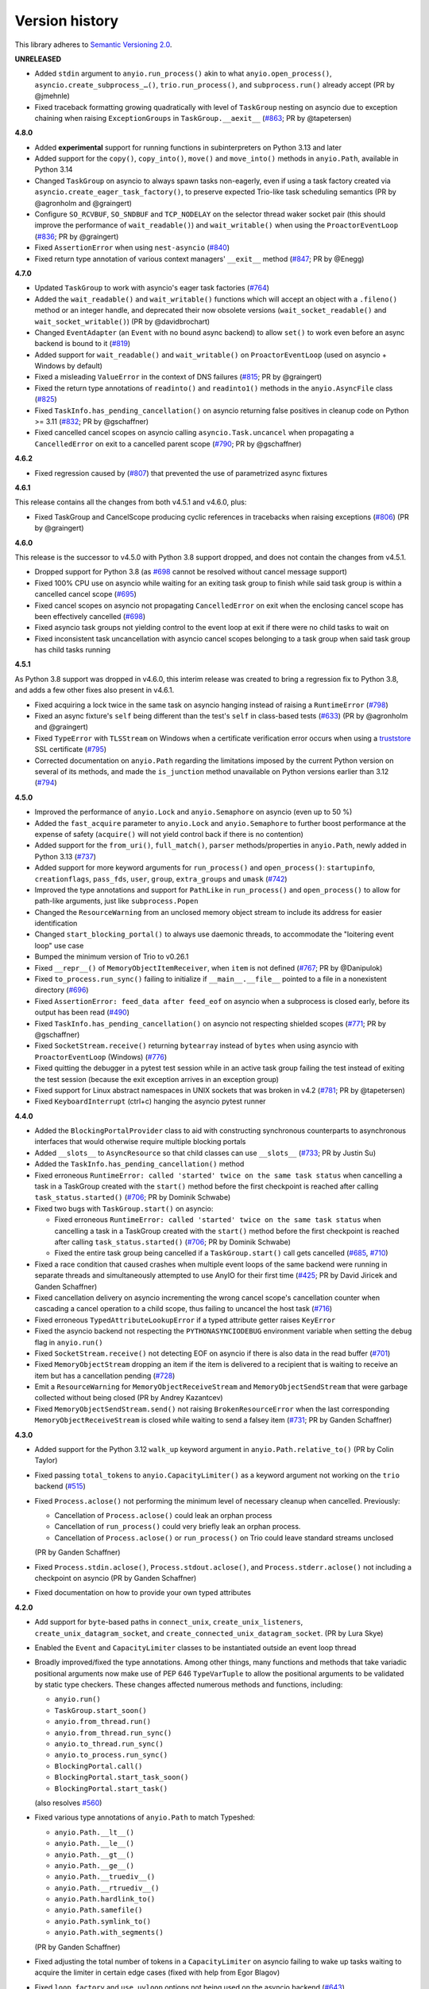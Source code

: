 Version history
===============

This library adheres to `Semantic Versioning 2.0 <http://semver.org/>`_.

**UNRELEASED**

- Added ``stdin`` argument to ``anyio.run_process()`` akin to what
  ``anyio.open_process()``, ``asyncio.create_subprocess_…()``, ``trio.run_process()``,
  and ``subprocess.run()`` already accept (PR by @jmehnle)
- Fixed traceback formatting growing quadratically with level of ``TaskGroup``
  nesting on asyncio due to exception chaining when raising ``ExceptionGroups``
  in ``TaskGroup.__aexit__``
  (`#863 <https://github.com/agronholm/anyio/issues/863>`_; PR by @tapetersen)

**4.8.0**

- Added **experimental** support for running functions in subinterpreters on Python
  3.13 and later
- Added support for the ``copy()``, ``copy_into()``, ``move()`` and ``move_into()``
  methods in ``anyio.Path``, available in Python 3.14
- Changed ``TaskGroup`` on asyncio to always spawn tasks non-eagerly, even if using a
  task factory created via ``asyncio.create_eager_task_factory()``, to preserve expected
  Trio-like task scheduling semantics (PR by @agronholm and @graingert)
- Configure ``SO_RCVBUF``, ``SO_SNDBUF`` and ``TCP_NODELAY`` on the selector
  thread waker socket pair (this should improve the performance of ``wait_readable()``)
  and ``wait_writable()`` when using the ``ProactorEventLoop``
  (`#836 <https://github.com/agronholm/anyio/pull/836>`_; PR by @graingert)
- Fixed ``AssertionError`` when using ``nest-asyncio``
  (`#840 <https://github.com/agronholm/anyio/issues/840>`_)
- Fixed return type annotation of various context managers' ``__exit__`` method
  (`#847 <https://github.com/agronholm/anyio/issues/847>`_; PR by @Enegg)

**4.7.0**

- Updated ``TaskGroup`` to work with asyncio's eager task factories
  (`#764 <https://github.com/agronholm/anyio/issues/764>`_)
- Added the ``wait_readable()`` and ``wait_writable()`` functions which will accept
  an object with a ``.fileno()`` method or an integer handle, and deprecated
  their now obsolete versions (``wait_socket_readable()`` and
  ``wait_socket_writable()``) (PR by @davidbrochart)
- Changed ``EventAdapter`` (an ``Event`` with no bound async backend) to allow ``set()``
  to work even before an async backend is bound to it
  (`#819 <https://github.com/agronholm/anyio/issues/819>`_)
- Added support for ``wait_readable()`` and ``wait_writable()`` on ``ProactorEventLoop``
  (used on asyncio + Windows by default)
- Fixed a misleading ``ValueError`` in the context of DNS failures
  (`#815 <https://github.com/agronholm/anyio/issues/815>`_; PR by @graingert)
- Fixed the return type annotations of ``readinto()`` and ``readinto1()`` methods in the
  ``anyio.AsyncFile`` class
  (`#825 <https://github.com/agronholm/anyio/issues/825>`_)
- Fixed ``TaskInfo.has_pending_cancellation()`` on asyncio returning false positives in
  cleanup code on Python >= 3.11
  (`#832 <https://github.com/agronholm/anyio/issues/832>`_; PR by @gschaffner)
- Fixed cancelled cancel scopes on asyncio calling ``asyncio.Task.uncancel`` when
  propagating a ``CancelledError`` on exit to a cancelled parent scope
  (`#790 <https://github.com/agronholm/anyio/pull/790>`_; PR by @gschaffner)

**4.6.2**

- Fixed regression caused by (`#807 <https://github.com/agronholm/anyio/pull/807>`_)
  that prevented the use of parametrized async fixtures

**4.6.1**

This release contains all the changes from both v4.5.1 and v4.6.0, plus:

- Fixed TaskGroup and CancelScope producing cyclic references in tracebacks
  when raising exceptions (`#806 <https://github.com/agronholm/anyio/pull/806>`_)
  (PR by @graingert)

**4.6.0**

This release is the successor to v4.5.0 with Python 3.8 support dropped, and does not
contain the changes from v4.5.1.

- Dropped support for Python 3.8
  (as `#698 <https://github.com/agronholm/anyio/issues/698>`_ cannot be resolved
  without cancel message support)
- Fixed 100% CPU use on asyncio while waiting for an exiting task group to finish while
  said task group is within a cancelled cancel scope
  (`#695 <https://github.com/agronholm/anyio/issues/695>`_)
- Fixed cancel scopes on asyncio not propagating ``CancelledError`` on exit when the
  enclosing cancel scope has been effectively cancelled
  (`#698 <https://github.com/agronholm/anyio/issues/698>`_)
- Fixed asyncio task groups not yielding control to the event loop at exit if there were
  no child tasks to wait on
- Fixed inconsistent task uncancellation with asyncio cancel scopes belonging to a
  task group when said task group has child tasks running

**4.5.1**

As Python 3.8 support was dropped in v4.6.0, this interim release was created to bring a
regression fix to Python 3.8, and adds a few other fixes also present in v4.6.1.

- Fixed acquiring a lock twice in the same task on asyncio hanging instead of raising a
  ``RuntimeError`` (`#798 <https://github.com/agronholm/anyio/issues/798>`_)
- Fixed an async fixture's ``self`` being different than the test's ``self`` in
  class-based tests (`#633 <https://github.com/agronholm/anyio/issues/633>`_)
  (PR by @agronholm and @graingert)
- Fixed ``TypeError`` with ``TLSStream`` on Windows when a certificate verification
  error occurs when using a `truststore <https://github.com/sethmlarson/truststore>`_
  SSL certificate (`#795 <https://github.com/agronholm/anyio/issues/795>`_)
- Corrected documentation on ``anyio.Path`` regarding the limitations imposed by the
  current Python version on several of its methods, and made the ``is_junction`` method
  unavailable on Python versions earlier than 3.12
  (`#794 <https://github.com/agronholm/anyio/issues/794>`_)

**4.5.0**

- Improved the performance of ``anyio.Lock`` and ``anyio.Semaphore`` on asyncio (even up
  to 50 %)
- Added the ``fast_acquire`` parameter to ``anyio.Lock`` and ``anyio.Semaphore`` to
  further boost performance at the expense of safety (``acquire()`` will not yield
  control back if there is no contention)
- Added support for the ``from_uri()``, ``full_match()``, ``parser`` methods/properties
  in ``anyio.Path``, newly added in Python 3.13
  (`#737 <https://github.com/agronholm/anyio/issues/737>`_)
- Added support for more keyword arguments for ``run_process()`` and ``open_process()``:
  ``startupinfo``, ``creationflags``, ``pass_fds``, ``user``, ``group``,
  ``extra_groups`` and ``umask``
  (`#742 <https://github.com/agronholm/anyio/issues/742>`_)
- Improved the type annotations and support for ``PathLike`` in ``run_process()`` and
  ``open_process()`` to allow for path-like arguments, just like ``subprocess.Popen``
- Changed the ``ResourceWarning`` from an unclosed memory object stream to include its
  address for easier identification
- Changed ``start_blocking_portal()`` to always use daemonic threads, to accommodate the
  "loitering event loop" use case
- Bumped the minimum version of Trio to v0.26.1
- Fixed ``__repr__()`` of ``MemoryObjectItemReceiver``, when ``item`` is not defined
  (`#767 <https://github.com/agronholm/anyio/pull/767>`_; PR by @Danipulok)
- Fixed ``to_process.run_sync()`` failing to initialize if ``__main__.__file__`` pointed
  to a file in a nonexistent directory
  (`#696 <https://github.com/agronholm/anyio/issues/696>`_)
- Fixed ``AssertionError: feed_data after feed_eof`` on asyncio when a subprocess is
  closed early, before its output has been read
  (`#490 <https://github.com/agronholm/anyio/issues/490>`_)
- Fixed ``TaskInfo.has_pending_cancellation()`` on asyncio not respecting shielded
  scopes (`#771 <https://github.com/agronholm/anyio/issues/771>`_; PR by @gschaffner)
- Fixed ``SocketStream.receive()`` returning ``bytearray`` instead of ``bytes`` when
  using asyncio with ``ProactorEventLoop`` (Windows)
  (`#776 <https://github.com/agronholm/anyio/issues/776>`_)
- Fixed quitting the debugger in a pytest test session while in an active task group
  failing the test instead of exiting the test session (because the exit exception
  arrives in an exception group)
- Fixed support for Linux abstract namespaces in UNIX sockets that was broken in v4.2
  (`#781 <https://github.com/agronholm/anyio/issues/781>`_; PR by @tapetersen)
- Fixed ``KeyboardInterrupt`` (ctrl+c) hanging the asyncio pytest runner

**4.4.0**

- Added the ``BlockingPortalProvider`` class to aid with constructing synchronous
  counterparts to asynchronous interfaces that would otherwise require multiple blocking
  portals
- Added ``__slots__`` to ``AsyncResource`` so that child classes can use ``__slots__``
  (`#733 <https://github.com/agronholm/anyio/pull/733>`_; PR by Justin Su)
- Added the ``TaskInfo.has_pending_cancellation()`` method
- Fixed erroneous ``RuntimeError: called 'started' twice on the same task status``
  when cancelling a task in a TaskGroup created with the ``start()`` method before
  the first checkpoint is reached after calling ``task_status.started()``
  (`#706 <https://github.com/agronholm/anyio/issues/706>`_; PR by Dominik Schwabe)
- Fixed two bugs with ``TaskGroup.start()`` on asyncio:

  * Fixed erroneous ``RuntimeError: called 'started' twice on the same task status``
    when cancelling a task in a TaskGroup created with the ``start()`` method before
    the first checkpoint is reached after calling ``task_status.started()``
    (`#706 <https://github.com/agronholm/anyio/issues/706>`_; PR by Dominik Schwabe)
  * Fixed the entire task group being cancelled if a ``TaskGroup.start()`` call gets
    cancelled (`#685 <https://github.com/agronholm/anyio/issues/685>`_,
    `#710 <https://github.com/agronholm/anyio/issues/710>`_)
- Fixed a race condition that caused crashes when multiple event loops of the same
  backend were running in separate threads and simultaneously attempted to use AnyIO for
  their first time (`#425 <https://github.com/agronholm/anyio/issues/425>`_; PR by David
  Jiricek and Ganden Schaffner)
- Fixed cancellation delivery on asyncio incrementing the wrong cancel scope's
  cancellation counter when cascading a cancel operation to a child scope, thus failing
  to uncancel the host task (`#716 <https://github.com/agronholm/anyio/issues/716>`_)
- Fixed erroneous ``TypedAttributeLookupError`` if a typed attribute getter raises
  ``KeyError``
- Fixed the asyncio backend not respecting the ``PYTHONASYNCIODEBUG`` environment
  variable when setting the ``debug`` flag in ``anyio.run()``
- Fixed ``SocketStream.receive()`` not detecting EOF on asyncio if there is also data in
  the read buffer (`#701 <https://github.com/agronholm/anyio/issues/701>`_)
- Fixed ``MemoryObjectStream`` dropping an item if the item is delivered to a recipient
  that is waiting to receive an item but has a cancellation pending
  (`#728 <https://github.com/agronholm/anyio/issues/728>`_)
- Emit a ``ResourceWarning`` for ``MemoryObjectReceiveStream`` and
  ``MemoryObjectSendStream`` that were garbage collected without being closed (PR by
  Andrey Kazantcev)
- Fixed ``MemoryObjectSendStream.send()`` not raising ``BrokenResourceError`` when the
  last corresponding ``MemoryObjectReceiveStream`` is closed while waiting to send a
  falsey item (`#731 <https://github.com/agronholm/anyio/issues/731>`_; PR by Ganden
  Schaffner)

**4.3.0**

- Added support for the Python 3.12 ``walk_up`` keyword argument in
  ``anyio.Path.relative_to()`` (PR by Colin Taylor)
- Fixed passing ``total_tokens`` to ``anyio.CapacityLimiter()`` as a keyword argument
  not working on the ``trio`` backend
  (`#515 <https://github.com/agronholm/anyio/issues/515>`_)
- Fixed ``Process.aclose()`` not performing the minimum level of necessary cleanup when
  cancelled. Previously:

  - Cancellation of ``Process.aclose()`` could leak an orphan process
  - Cancellation of ``run_process()`` could very briefly leak an orphan process.
  - Cancellation of ``Process.aclose()`` or ``run_process()`` on Trio could leave
    standard streams unclosed

  (PR by Ganden Schaffner)
- Fixed ``Process.stdin.aclose()``, ``Process.stdout.aclose()``, and
  ``Process.stderr.aclose()`` not including a checkpoint on asyncio (PR by Ganden
  Schaffner)
- Fixed documentation on how to provide your own typed attributes

**4.2.0**

- Add support for ``byte``-based paths in ``connect_unix``, ``create_unix_listeners``,
  ``create_unix_datagram_socket``, and ``create_connected_unix_datagram_socket``. (PR by
  Lura Skye)
- Enabled the ``Event`` and ``CapacityLimiter`` classes to be instantiated outside an
  event loop thread
- Broadly improved/fixed the type annotations. Among other things, many functions and
  methods that take variadic positional arguments now make use of PEP 646
  ``TypeVarTuple`` to allow the positional arguments to be validated by static type
  checkers. These changes affected numerous methods and functions, including:

  * ``anyio.run()``
  * ``TaskGroup.start_soon()``
  * ``anyio.from_thread.run()``
  * ``anyio.from_thread.run_sync()``
  * ``anyio.to_thread.run_sync()``
  * ``anyio.to_process.run_sync()``
  * ``BlockingPortal.call()``
  * ``BlockingPortal.start_task_soon()``
  * ``BlockingPortal.start_task()``

  (also resolves `#560 <https://github.com/agronholm/anyio/issues/560>`_)
- Fixed various type annotations of ``anyio.Path`` to match Typeshed:

  * ``anyio.Path.__lt__()``
  * ``anyio.Path.__le__()``
  * ``anyio.Path.__gt__()``
  * ``anyio.Path.__ge__()``
  * ``anyio.Path.__truediv__()``
  * ``anyio.Path.__rtruediv__()``
  * ``anyio.Path.hardlink_to()``
  * ``anyio.Path.samefile()``
  * ``anyio.Path.symlink_to()``
  * ``anyio.Path.with_segments()``

  (PR by Ganden Schaffner)
- Fixed adjusting the total number of tokens in a ``CapacityLimiter`` on asyncio failing
  to wake up tasks waiting to acquire the limiter in certain edge cases (fixed with help
  from Egor Blagov)
- Fixed ``loop_factory`` and ``use_uvloop`` options not being used on the asyncio
  backend (`#643 <https://github.com/agronholm/anyio/issues/643>`_)
- Fixed cancellation propagating on asyncio from a task group to child tasks if the task
  hosting the task group is in a shielded cancel scope
  (`#642 <https://github.com/agronholm/anyio/issues/642>`_)

**4.1.0**

- Adapted to API changes made in Trio v0.23:

  - Call ``trio.to_thread.run_sync()`` using the ``abandon_on_cancel`` keyword argument
    instead of ``cancellable``
  - Removed a checkpoint when exiting a task group
  - Renamed the ``cancellable`` argument in ``anyio.to_thread.run_sync()`` to
    ``abandon_on_cancel`` (and deprecated the old parameter name)
  - Bumped minimum version of Trio to v0.23
- Added support for voluntary thread cancellation via
  ``anyio.from_thread.check_cancelled()``
- Bumped minimum version of trio to v0.23
- Exposed the ``ResourceGuard`` class in the public API
  (`#627 <https://github.com/agronholm/anyio/issues/627>`_)
- Fixed ``RuntimeError: Runner is closed`` when running higher-scoped async generator
  fixtures in some cases (`#619 <https://github.com/agronholm/anyio/issues/619>`_)
- Fixed discrepancy between ``asyncio`` and ``trio`` where reraising a cancellation
  exception in an ``except*`` block would incorrectly bubble out of its cancel scope
  (`#634 <https://github.com/agronholm/anyio/issues/634>`_)

**4.0.0**

- **BACKWARDS INCOMPATIBLE** Replaced AnyIO's own ``ExceptionGroup`` class with the PEP
  654 ``BaseExceptionGroup`` and ``ExceptionGroup``
- **BACKWARDS INCOMPATIBLE** Changes to cancellation semantics:

  - Any exceptions raising out of a task groups are now nested inside an
    ``ExceptionGroup`` (or ``BaseExceptionGroup`` if one or more ``BaseException`` were
    included)
  - Fixed task group not raising a cancellation exception on asyncio at exit if no child
    tasks were spawned and an outer cancellation scope had been cancelled before
  - Ensured that exiting a ``TaskGroup`` always hits a yield point, regardless of
    whether there are running child tasks to be waited on
  - On asyncio, cancel scopes will defer cancelling tasks that are scheduled to resume
    with a finished future
  - On asyncio and Python 3.9/3.10, cancel scopes now only suppress cancellation
    exceptions if the cancel message matches the scope
  - Task groups on all backends now raise a single cancellation exception when an outer
    cancel scope is cancelled, and no exceptions other than cancellation exceptions are
    raised in the group
- **BACKWARDS INCOMPATIBLE** Changes the pytest plugin to run all tests and fixtures in
  the same task, allowing fixtures to set context variables for tests and other fixtures
- **BACKWARDS INCOMPATIBLE** Changed ``anyio.Path.relative_to()`` and
  ``anyio.Path.is_relative_to()`` to only accept one argument, as passing multiple
  arguments is deprecated as of Python 3.12
- **BACKWARDS INCOMPATIBLE** Dropped support for spawning tasks from old-style coroutine
  functions (``@asyncio.coroutine``)
- **BACKWARDS INCOMPATIBLE** The ``policy`` option on the ``asyncio`` backend was
  changed to ``loop_factory`` to accommodate ``asyncio.Runner``
- Changed ``anyio.run()`` to use ``asyncio.Runner`` (or a back-ported version of it on
  Pythons older than 3.11) on the ``asyncio`` backend
- Dropped support for Python 3.7
- Added support for Python 3.12
- Bumped minimum version of trio to v0.22
- Added the ``anyio.Path.is_junction()`` and ``anyio.Path.walk()`` methods
- Added ``create_unix_datagram_socket`` and ``create_connected_unix_datagram_socket`` to
  create UNIX datagram sockets (PR by Jean Hominal)
- Fixed ``from_thread.run`` and ``from_thread.run_sync`` not setting sniffio on asyncio.
  As a result:

  - Fixed ``from_thread.run_sync`` failing when used to call sniffio-dependent functions
    on asyncio
  - Fixed ``from_thread.run`` failing when used to call sniffio-dependent functions on
    asyncio from a thread running trio or curio
  - Fixed deadlock when using ``from_thread.start_blocking_portal(backend="asyncio")``
    in a thread running trio or curio (PR by Ganden Schaffner)
- Improved type annotations:

  - The ``item_type`` argument of ``create_memory_object_stream`` was deprecated.
    To indicate the item type handled by the stream, use
    ``create_memory_object_stream[T_Item]()`` instead. Type checking should no longer
    fail when annotating memory object streams with uninstantiable item types (PR by
    Ganden Schaffner)
- Added the ``CancelScope.cancelled_caught`` property which tells users if the cancel
  scope suppressed a cancellation exception
- Fixed ``fail_after()`` raising an unwarranted ``TimeoutError`` when the cancel scope
  was cancelled before reaching its deadline
- Fixed ``MemoryObjectReceiveStream.receive()`` causing the receiving task on asyncio to
  remain in a cancelled state if the operation was cancelled after an item was queued to
  be received by the task (but before the task could actually receive the item)
- Fixed ``TaskGroup.start()`` on asyncio not responding to cancellation from the outside
- Fixed tasks started from ``BlockingPortal`` not notifying synchronous listeners
  (``concurrent.futures.wait()``) when they're cancelled
- Removed unnecessary extra waiting cycle in ``Event.wait()`` on asyncio in the case
  where the event was not yet set
- Fixed processes spawned by ``anyio.to_process()`` being "lost" as unusable to the
  process pool when processes that have idled over 5 minutes are pruned at part of the
  ``to_process.run_sync()`` call, leading to increased memory consumption
  (PR by Anael Gorfinkel)

Changes since 4.0.0rc1:

- Fixed the type annotation of ``TaskGroup.start_soon()`` to accept any awaitables
  (already in v3.7.0 but was missing from 4.0.0rc1)
- Changed ``CancelScope`` to also consider the cancellation count (in addition to the
  cancel message) on asyncio to determine if a cancellation exception should be
  swallowed on scope exit, to combat issues where third party libraries catch the
  ``CancelledError`` and raise another, thus erasing the original cancel message
- Worked around a `CPython bug <https://github.com/python/cpython/issues/108668>`_ that
  caused ``TLSListener.handle_handshake_error()`` on asyncio to log ``"NoneType: None"``
  instead of the error (PR by Ganden Schaffner)
- Re-added the ``item_type`` argument to ``create_memory_object_stream()`` (but using it
  raises a deprecation warning and does nothing with regards to the static types of the
  returned streams)
- Fixed processes spawned by ``anyio.to_process()`` being "lost" as unusable to the
  process pool when processes that have idled over 5 minutes are pruned at part of the
  ``to_process.run_sync()`` call, leading to increased memory consumption
  (PR by Anael Gorfinkel)

**3.7.1**

- Fixed sending large buffers via UNIX stream sockets on asyncio
- Fixed several minor documentation issues (broken links to classes, missing classes or
  attributes)

**3.7.0**

- Dropped support for Python 3.6
- Improved type annotations:

  - Several functions and methods that were previously annotated as accepting
    ``Coroutine[Any, Any, Any]`` as the return type of the callable have been amended to
    accept ``Awaitable[Any]`` instead, to allow a slightly broader set of coroutine-like
    inputs, like ``async_generator_asend`` objects returned from the ``asend()`` method
    of async generators, and to match the ``trio`` annotations:

    - ``anyio.run()``
    - ``anyio.from_thread.run()``
    - ``TaskGroup.start_soon()``
    - ``TaskGroup.start()``
    - ``BlockingPortal.call()``
    - ``BlockingPortal.start_task_soon()``
    - ``BlockingPortal.start_task()``

    Note that this change involved only changing the type annotations; run-time
    functionality was not altered.

  - The ``TaskStatus`` class is now a generic protocol, and should be parametrized to
    indicate the type of the value passed to ``task_status.started()``
  - The ``Listener`` class is now covariant in its stream type
  - ``create_memory_object_stream()`` now allows passing only ``item_type``
  - Object receive streams are now covariant and object send streams are correspondingly
    contravariant
- Changed ``TLSAttribute.shared_ciphers`` to match the documented semantics of
  ``SSLSocket.shared_ciphers`` of always returning ``None`` for client-side streams
- Fixed ``CapacityLimiter`` on the asyncio backend to order waiting tasks in the FIFO
  order (instead of LIFO) (PR by Conor Stevenson)
- Fixed ``CancelScope.cancel()`` not working on asyncio if called before entering the
  scope
- Fixed ``open_signal_receiver()`` inconsistently yielding integers instead of
  ``signal.Signals`` instances on the ``trio`` backend
- Fixed ``to_thread.run_sync()`` hanging on asyncio if the target callable raises
  ``StopIteration``
- Fixed ``start_blocking_portal()`` raising an unwarranted
  ``RuntimeError: This portal is not running`` if a task raises an exception that causes
  the event loop to be closed
- Fixed ``current_effective_deadline()`` not returning ``-inf`` on asyncio when the
  currently active cancel scope has been cancelled (PR by Ganden Schaffner)
- Fixed the ``OP_IGNORE_UNEXPECTED_EOF`` flag in an SSL context created by default in
  ``TLSStream.wrap()`` being inadvertently set on Python 3.11.3 and 3.10.11
- Fixed ``CancelScope`` to properly handle asyncio task uncancellation on Python 3.11
  (PR by Nikolay Bryskin)
- Fixed ``OSError`` when trying to use ``create_tcp_listener()`` to bind to a link-local
  IPv6 address (and worked around related bugs in ``uvloop``)
- Worked around a `PyPy bug <https://foss.heptapod.net/pypy/pypy/-/issues/3938>`_
  when using ``anyio.getaddrinfo()`` with for IPv6 link-local addresses containing
  interface names

**3.6.2**

- Pinned Trio to < 0.22 to avoid incompatibility with AnyIO's ``ExceptionGroup`` class
  causing ``AttributeError: 'NonBaseMultiError' object has no attribute '_exceptions'``

**3.6.1**

- Fixed exception handler in the asyncio test runner not properly handling a context
  that does not contain the ``exception`` key

**3.6.0**

- Fixed ``TypeError`` in ``get_current_task()`` on asyncio when using a custom ``Task``
  factory
- Updated type annotations on ``run_process()`` and ``open_process()``:

  * ``command`` now accepts accepts bytes and sequences of bytes
  * ``stdin``, ``stdout`` and ``stderr`` now accept file-like objects
    (PR by John T. Wodder II)
- Changed the pytest plugin to run both the setup and teardown phases of asynchronous
  generator fixtures within a single task to enable use cases such as cancel scopes and
  task groups where a context manager straddles the ``yield``

**3.5.0**

- Added ``start_new_session`` keyword argument to ``run_process()`` and
  ``open_process()`` (PR by Jordan Speicher)
- Fixed deadlock in synchronization primitives on asyncio which can happen if a task
  acquiring a primitive is hit with a native (not AnyIO) cancellation with just the
  right timing, leaving the next acquiring task waiting forever
  (`#398 <https://github.com/agronholm/anyio/issues/398>`_)
- Added workaround for bpo-46313_ to enable compatibility with OpenSSL 3.0

.. _bpo-46313: https://bugs.python.org/issue46313

**3.4.0**

- Added context propagation to/from worker threads in ``to_thread.run_sync()``,
  ``from_thread.run()`` and ``from_thread.run_sync()``
  (`#363 <https://github.com/agronholm/anyio/issues/363>`_; partially based on a PR by
  Sebastián Ramírez)

  **NOTE**: Requires Python 3.7 to work properly on asyncio!
- Fixed race condition in ``Lock`` and ``Semaphore`` classes when a task waiting on
  ``acquire()`` is cancelled while another task is waiting to acquire the same primitive
  (`#387 <https://github.com/agronholm/anyio/issues/387>`_)
- Fixed async context manager's ``__aexit__()`` method not being called in
  ``BlockingPortal.wrap_async_context_manager()`` if the host task is cancelled
  (`#381 <https://github.com/agronholm/anyio/issues/381>`_; PR by Jonathan Slenders)
- Fixed worker threads being marked as being event loop threads in sniffio
- Fixed task parent ID not getting set to the correct value on asyncio
- Enabled the test suite to run without IPv6 support, trio or pytest plugin autoloading

**3.3.4**

- Fixed ``BrokenResourceError`` instead of ``EndOfStream`` being raised in ``TLSStream``
  when the peer abruptly closes the connection while ``TLSStream`` is receiving data
  with ``standard_compatible=False`` set

**3.3.3**

- Fixed UNIX socket listener not setting accepted sockets to non-blocking mode on
  asyncio
- Changed unconnected UDP sockets to be always bound to a local port (on "any"
  interface) to avoid errors on asyncio + Windows

**3.3.2**

- Fixed cancellation problem on asyncio where level-triggered cancellation for **all**
  parent cancel scopes would not resume after exiting a shielded nested scope
  (`#370 <https://github.com/agronholm/anyio/issues/370>`_)

**3.3.1**

- Added missing documentation for the ``ExceptionGroup.exceptions`` attribute
- Changed the asyncio test runner not to use uvloop by default (to match the behavior of
  ``anyio.run()``)
- Fixed ``RuntimeError`` on asyncio when a ``CancelledError`` is raised from a task
  spawned through a ``BlockingPortal``
  (`#357 <https://github.com/agronholm/anyio/issues/357>`_)
- Fixed asyncio warning about a ``Future`` with an exception that was never retrieved
  which happened when a socket was already written to but the peer abruptly closed the
  connection

**3.3.0**

- Added asynchronous ``Path`` class
- Added the ``wrap_file()`` function for wrapping existing files as asynchronous file
  objects
- Relaxed the type of the ``path`` initializer argument to ``FileReadStream`` and
  ``FileWriteStream`` so they accept any path-like object (including the new
  asynchronous ``Path`` class)
- Dropped unnecessary dependency on the ``async_generator`` library
- Changed the generics in ``AsyncFile`` so that the methods correctly return either
  ``str`` or ``bytes`` based on the argument to ``open_file()``
- Fixed an asyncio bug where under certain circumstances, a stopping worker thread would
  still accept new assignments, leading to a hang

**3.2.1**

- Fixed idle thread pruning on asyncio sometimes causing an expired worker thread to be
  assigned a task

**3.2.0**

- Added Python 3.10 compatibility
- Added the ability to close memory object streams synchronously (including support for
  use as a synchronous context manager)
- Changed the default value of the ``use_uvloop`` asyncio backend option to ``False`` to
  prevent unsafe event loop policy changes in different threads
- Fixed ``to_thread.run_sync()`` hanging on the second call on asyncio when used with
  ``loop.run_until_complete()``
- Fixed ``to_thread.run_sync()`` prematurely marking a worker thread inactive when a
  task await on the result is cancelled
- Fixed ``ResourceWarning`` about an unclosed socket when UNIX socket connect fails on
  asyncio
- Fixed the type annotation of ``open_signal_receiver()`` as a synchronous context
  manager
- Fixed the type annotation of ``DeprecatedAwaitable(|List|Float).__await__`` to match
  the ``typing.Awaitable`` protocol

**3.1.0**

- Added ``env`` and ``cwd`` keyword arguments to ``run_process()`` and ``open_process``.
- Added support for mutation of ``CancelScope.shield`` (PR by John Belmonte)
- Added the ``sleep_forever()`` and ``sleep_until()`` functions
- Changed asyncio task groups so that if the host and child tasks have only raised
  ``CancelledErrors``, just one ``CancelledError`` will now be raised instead of an
  ``ExceptionGroup``, allowing asyncio to ignore it when it propagates out of the task
- Changed task names to be converted to ``str`` early on asyncio (PR by Thomas Grainger)
- Fixed ``sniffio._impl.AsyncLibraryNotFoundError: unknown async library, or not in
  async context`` on asyncio and Python 3.6 when ``to_thread.run_sync()`` is used from
  ``loop.run_until_complete()``
- Fixed odd ``ExceptionGroup: 0 exceptions were raised in the task group`` appearing
  under certain circumstances on asyncio
- Fixed ``wait_all_tasks_blocked()`` returning prematurely on asyncio when a previously
  blocked task is cancelled (PR by Thomas Grainger)
- Fixed declared return type of ``TaskGroup.start()`` (it was declared as ``None``, but
  anything can be returned from it)
- Fixed ``TextStream.extra_attributes`` raising ``AttributeError`` (PR by Thomas
  Grainger)
- Fixed ``await maybe_async(current_task())`` returning ``None`` (PR by Thomas Grainger)
- Fixed: ``pickle.dumps(current_task())`` now correctly raises ``TypeError`` instead of
  pickling to ``None`` (PR by Thomas Grainger)
- Fixed return type annotation of ``Event.wait()`` (``bool`` → ``None``) (PR by Thomas
  Grainger)
- Fixed return type annotation of ``RunVar.get()`` to return either the type of the
  default value or the type of the contained value (PR by Thomas Grainger)
- Fixed a deprecation warning message to refer to ``maybe_async()`` and not
  ``maybe_awaitable()`` (PR by Thomas Grainger)
- Filled in argument and return types for all functions and methods previously missing
  them (PR by Thomas Grainger)

**3.0.1**

- Fixed ``to_thread.run_sync()`` raising ``RuntimeError`` on asyncio when no "root" task
  could be found for setting up a cleanup callback. This was a problem at least on
  Tornado and possibly also Twisted in asyncio compatibility mode. The life of worker
  threads is now bound to the the host task of the topmost cancel scope hierarchy
  starting from the current one, or if no cancel scope is active, the current task.

**3.0.0**

- Curio support has been dropped (see the :doc:`FAQ <faq>` as for why)
- API changes:

  * **BACKWARDS INCOMPATIBLE** Submodules under ``anyio.abc.`` have been made private
    (use only ``anyio.abc`` from now on).
  * **BACKWARDS INCOMPATIBLE** The following method was previously a coroutine method
    and has been converted into a synchronous one:

    * ``MemoryObjectReceiveStream.receive_nowait()``

  * The following functions and methods are no longer asynchronous but can still be
    awaited on (doing so will emit a deprecation warning):

    * ``current_time()``
    * ``current_effective_deadline()``
    * ``get_current_task()``
    * ``get_running_tasks()``
    * ``CancelScope.cancel()``
    * ``CapacityLimiter.acquire_nowait()``
    * ``CapacityLimiter.acquire_on_behalf_of_nowait()``
    * ``Condition.release()``
    * ``Event.set()``
    * ``Lock.release()``
    * ``MemoryObjectSendStream.send_nowait()``
    * ``Semaphore.release()``
  * The following functions now return synchronous context managers instead of
    asynchronous context managers (and emit deprecation warnings if used as async
    context managers):

    * ``fail_after()``
    * ``move_on_after()``
    * ``open_cancel_scope()`` (now just ``CancelScope()``; see below)
    * ``open_signal_receiver()``

  * The following functions and methods have been renamed/moved (will now emit
    deprecation warnings when you use them by their old names):

    * ``create_blocking_portal()`` → ``anyio.from_thread.BlockingPortal()``
    * ``create_capacity_limiter()`` → ``anyio.CapacityLimiter()``
    * ``create_event()`` → ``anyio.Event()``
    * ``create_lock()`` → ``anyio.Lock()``
    * ``create_condition()`` → ``anyio.Condition()``
    * ``create_semaphore()`` → ``anyio.Semaphore()``
    * ``current_default_worker_thread_limiter()`` →
      ``anyio.to_thread.current_default_thread_limiter()``
    * ``open_cancel_scope()`` → ``anyio.CancelScope()``
    * ``run_sync_in_worker_thread()`` → ``anyio.to_thread.run_sync()``
    * ``run_async_from_thread()`` → ``anyio.from_thread.run()``
    * ``run_sync_from_thread()`` → ``anyio.from_thread.run_sync()``
    * ``BlockingPortal.spawn_task`` → ``BlockingPortal.start_task_soon``
    * ``CapacityLimiter.set_total_tokens()`` → ``limiter.total_tokens = ...``
    * ``TaskGroup.spawn()`` → ``TaskGroup.start_soon()``

  * **BACKWARDS INCOMPATIBLE** ``start_blocking_portal()`` must now be used as a context
    manager (it no longer returns a BlockingPortal, but a context manager that yields
    one)
  * **BACKWARDS INCOMPATIBLE** The ``BlockingPortal.stop_from_external_thread()`` method
    (use ``portal.call(portal.stop)`` instead now)
  * **BACKWARDS INCOMPATIBLE** The ``SocketStream`` and ``SocketListener`` classes were
    made non-generic
  * Made all non-frozen dataclasses hashable with ``eq=False``
  * Removed ``__slots__`` from ``BlockingPortal``

  See the :doc:`migration documentation <migration>` for instructions on how to deal
  with these changes.
- Improvements to running synchronous code:

  * Added the ``run_sync_from_thread()`` function
  * Added the ``run_sync_in_process()`` function for running code in worker processes
    (big thanks to Richard Sheridan for his help on this one!)
- Improvements to sockets and streaming:

  * Added the ``UNIXSocketStream`` class which is capable of sending and receiving file
    descriptors
  * Added the ``FileReadStream`` and ``FileWriteStream`` classes
  * ``create_unix_listener()`` now removes any existing socket at the given path before
    proceeding (instead of raising ``OSError: Address already in use``)
- Improvements to task groups and cancellation:

  * Added the ``TaskGroup.start()`` method and a corresponding
    ``BlockingPortal.start_task()`` method
  * Added the ``name`` argument to ``BlockingPortal.start_task_soon()``
    (renamed from ``BlockingPortal.spawn_task()``)
  * Changed ``CancelScope.deadline`` to be writable
  * Added the following functions in the ``anyio.lowlevel`` module:

    * ``checkpoint()``
    * ``checkpoint_if_cancelled()``
    * ``cancel_shielded_checkpoint()``
- Improvements and changes to synchronization primitives:

  * Added the ``Lock.acquire_nowait()``, ``Condition.acquire_nowait()`` and
    ``Semaphore.acquire_nowait()`` methods
  * Added the ``statistics()`` method to ``Event``, ``Lock``, ``Condition``, ``Semaphore``,
    ``CapacityLimiter``, ``MemoryObjectReceiveStream`` and ``MemoryObjectSendStream``
  * ``Lock`` and ``Condition`` can now only be released by the task that acquired them.
    This behavior is now consistent on all backends whereas previously only Trio
    enforced this.
  * The ``CapacityLimiter.total_tokens`` property is now writable and
    ``CapacityLimiter.set_total_tokens()`` has been deprecated
  * Added the ``max_value`` property to ``Semaphore``
- Asyncio specific improvements (big thanks to Thomas Grainger for his effort on most of
  these!):

  * Cancel scopes are now properly enforced with native asyncio coroutine functions
    (without any explicit AnyIO checkpoints)
  * Changed the asyncio ``CancelScope`` to raise a ``RuntimeError`` if a cancel scope is
    being exited before it was even entered
  * Changed the asyncio test runner to capture unhandled exceptions from asynchronous
    callbacks and unbound native tasks which are then raised after the test function (or
    async fixture setup or teardown) completes
  * Changed the asyncio ``TaskGroup.start_soon()`` (formerly ``spawn()``) method to call
    the target function immediately before starting the task, for consistency across
    backends
  * Changed the asyncio ``TaskGroup.start_soon()`` (formerly ``spawn()``) method to
    avoid the use of a coroutine wrapper on Python 3.8+ and added a hint for hiding the
    wrapper in tracebacks on earlier Pythons (supported by Pytest, Sentry etc.)
  * Changed the default thread limiter on asyncio to use a ``RunVar`` so it is  scoped
    to the current event loop, thus avoiding potential conflict among multiple running
    event loops
  * Thread pooling is now used on asyncio with ``run_sync_in_worker_thread()``
  * Fixed ``current_effective_deadline()`` raising ``KeyError`` on asyncio when no
    cancel scope is active
- Added the ``RunVar`` class for scoping variables to the running event loop

**2.2.0**

- Added the ``maybe_async()`` and ``maybe_async_cm()`` functions to facilitate forward
  compatibility with AnyIO 3
- Fixed socket stream bug on asyncio where receiving a half-close from the peer would
  shut down the entire connection
- Fixed native task names not being set on asyncio on Python 3.8+
- Fixed ``TLSStream.send_eof()`` raising ``ValueError`` instead of the expected
  ``NotImplementedError``
- Fixed ``open_signal_receiver()`` on asyncio and curio hanging if the cancel scope was
  cancelled before the function could run
- Fixed Trio test runner causing unwarranted test errors on ``BaseException``
  (PR by Matthias Urlichs)
- Fixed formatted output of ``ExceptionGroup`` containing too many newlines

**2.1.0**

- Added the ``spawn_task()`` and ``wrap_async_context_manager()`` methods to
  ``BlockingPortal``
- Added the ``handshake_timeout`` and ``error_handler`` parameters to ``TLSListener``
- Fixed ``Event`` objects on the trio backend not inheriting from ``anyio.abc.Event``
- Fixed ``run_sync_in_worker_thread()`` raising ``UnboundLocalError`` on asyncio when
  cancelled
- Fixed ``send()`` on socket streams not raising any exception on asyncio, and an
  unwrapped ``BrokenPipeError`` on trio and curio when the peer has disconnected
- Fixed ``MemoryObjectSendStream.send()`` raising ``BrokenResourceError`` when the last
  receiver is closed right after receiving the item
- Fixed ``ValueError: Invalid file descriptor: -1`` when closing a ``SocketListener`` on
  asyncio

**2.0.2**

- Fixed one more case of
  ``AttributeError: 'async_generator_asend' object has no attribute 'cr_await'`` on
  asyncio

**2.0.1**

- Fixed broken ``MultiListener.extra()`` (PR by daa)
- Fixed ``TLSStream`` returning an empty bytes object instead of raising ``EndOfStream``
  when trying to receive from the stream after a closing handshake
- Fixed ``AttributeError`` when cancelling a task group's scope inside an async test
  fixture on asyncio
- Fixed ``wait_all_tasks_blocked()`` raising ``AttributeError`` on asyncio if a native
  task is waiting on an async generator's ``asend()`` method

**2.0.0**

- General new features:

  - Added support for subprocesses
  - Added support for "blocking portals" which allow running functions in the event loop
    thread from external threads
  - Added the ``anyio.aclose_forcefully()`` function for closing asynchronous resources
    as quickly as possible

- General changes/fixes:

  - **BACKWARDS INCOMPATIBLE** Some functions have been renamed or removed (see further
    below for socket/fileio API changes):

    - ``finalize()`` → (removed; use ``contextlib.aclosing()`` instead)
    - ``receive_signals()`` → ``open_signal_receiver()``
    - ``run_in_thread()`` → ``run_sync_in_worker_thread()``
    - ``current_default_thread_limiter()`` → ``current_default_worker_thread_limiter()``
    - ``ResourceBusyError`` → ``BusyResourceError``
  - **BACKWARDS INCOMPATIBLE** Exception classes were moved to the top level package
  - Dropped support for Python 3.5
  - Bumped minimum versions of trio and curio to v0.16 and v1.4, respectively
  - Changed the ``repr()`` of ``ExceptionGroup`` to match trio's ``MultiError``

- Backend specific changes and fixes:

  - ``asyncio``: Added support for ``ProactorEventLoop``. This allows asyncio
    applications to use AnyIO on Windows even without using AnyIO as the entry point.
  - ``asyncio``: The asyncio backend now uses ``asyncio.run()`` behind the scenes which
    properly shuts down async generators and cancels any leftover native tasks
  - ``curio``: Worked around the limitation where a task can only be cancelled twice
    (any cancellations beyond that were ignored)
  - ``asyncio`` + ``curio``: a cancellation check now calls ``sleep(0)``, allowing the
    scheduler to switch to a different task
  - ``asyncio`` + ``curio``: Host name resolution now uses `IDNA 2008`_ (with UTS 46
    compatibility mapping, just like trio)
  - ``asyncio`` + ``curio``: Fixed a bug where a task group would abandon its subtasks
    if its own cancel scope was cancelled while it was waiting for subtasks to finish
  - ``asyncio`` + ``curio``: Fixed recursive tracebacks when a single exception from an
    inner task group is reraised in an outer task group

- Socket/stream changes:

  - **BACKWARDS INCOMPATIBLE** The stream class structure was completely overhauled.
    There are now separate abstract base classes for receive and send streams, byte
    streams and reliable and unreliable object streams. Stream wrappers are much better
    supported by this new ABC structure and a new "typed extra attribute" system that
    lets you query the wrapper chain for the attributes you want via ``.extra(...)``.
  - **BACKWARDS INCOMPATIBLE** Socket server functionality has been refactored into a
    network-agnostic listener system
  - **BACKWARDS INCOMPATIBLE** TLS functionality has been split off from
    ``SocketStream`` and can now work over any bidirectional bytes-based stream – you
    can now establish a TLS encrypted communications pathway over UNIX sockets or even
    memory object streams. The ``TLSRequired`` exception has also been removed as it is
    no longer necessary.
  - **BACKWARDS INCOMPATIBLE** Buffering functionality (``receive_until()`` and
    ``receive_exactly()``) was split off from ``SocketStream`` into a stream wrapper
    class (``anyio.streams.buffered.BufferedByteReceiveStream``)
  - **BACKWARDS INCOMPATIBLE** IPv6 addresses are now reported as 2-tuples. If original
    4-tuple form contains a nonzero scope ID, it is appended to the address with ``%``
    as the separator.
  - **BACKWARDS INCOMPATIBLE** Byte streams (including socket streams) now raise
    ``EndOfStream`` instead of returning an empty bytes object when the stream has been
    closed from the other end
  - **BACKWARDS INCOMPATIBLE** The socket API has changes:

    - ``create_tcp_server()`` → ``create_tcp_listener()``
    - ``create_unix_server()`` → ``create_unix_listener()``
    - ``create_udp_socket()`` had some of its parameters changed:

      - ``interface`` → ``local_address``
      - ``port`` → ``local_port``
      - ``reuse_address`` was replaced with ``reuse_port`` (and sets ``SO_REUSEPORT``
        instead of ``SO_REUSEADDR``)
    - ``connect_tcp()`` had some of its parameters changed:

      - ``address`` → ``remote_address``
      - ``port`` → ``remote_port``
      - ``bind_host`` → ``local_address``
      - ``bind_port`` → (removed)
      - ``autostart_tls`` → ``tls``
      - ``tls_hostname`` (new parameter, when you want to match the certificate against
        against something else than ``remote_address``)
    - ``connect_tcp()`` now returns a ``TLSStream`` if TLS was enabled
    - ``notify_socket_closing()`` was removed, as it is no longer used by AnyIO
    - ``SocketStream`` has changes to its methods and attributes:

        - ``address`` → ``.extra(SocketAttribute.local_address)``
        - ``alpn_protocol`` → ``.extra(TLSAttribute.alpn_protocol)``
        - ``close()`` → ``aclose()``
        - ``get_channel_binding`` → ``.extra(TLSAttribute.channel_binding_tls_unique)``
        - ``cipher`` → ``.extra(TLSAttribute.cipher)``
        - ``getpeercert`` → ``.extra(SocketAttribute.peer_certificate)`` or
          ``.extra(SocketAttribute.peer_certificate_binary)``
        - ``getsockopt()`` → ``.extra(SocketAttribute.raw_socket).getsockopt(...)``
        - ``peer_address`` → ``.extra(SocketAttribute.remote_address)``
        - ``receive_chunks()`` → (removed; use ``async for`` on the stream instead)
        - ``receive_delimited_chunks()`` → (removed)
        - ``receive_exactly()`` → ``BufferedReceiveStream.receive_exactly()``
        - ``receive_some()`` → ``receive()``
        - ``receive_until()`` → ``BufferedReceiveStream.receive_until()``
        - ``send_all()`` → ``send()``
        - ``setsockopt()`` → ``.extra(SocketAttribute.raw_socket).setsockopt(...)``
        - ``shared_ciphers`` → ``.extra(TLSAttribute.shared_ciphers)``
        - ``server_side`` → ``.extra(TLSAttribute.server_side)``
        - ``start_tls()`` → ``stream = TLSStream.wrap(...)``
        - ``tls_version`` → ``.extra(TLSAttribute.tls_version)``
    - ``UDPSocket`` has changes to its methods and attributes:

      - ``address`` → ``.extra(SocketAttribute.local_address)``
      - ``getsockopt()`` → ``.extra(SocketAttribute.raw_socket).getsockopt(...)``
      - ``port`` → ``.extra(SocketAttribute.local_port)``
      - ``receive()`` no longer takes a maximum bytes argument
      - ``receive_packets()`` → (removed; use ``async for`` on the UDP socket instead)
      - ``send()`` → requires a tuple for destination now (address, port), for
        compatibility with the new ``UnreliableObjectStream`` interface. The
        ``sendto()`` method works like the old ``send()`` method.
      - ``setsockopt()`` → ``.extra(SocketAttribute.raw_socket).setsockopt(...)``
  - **BACKWARDS INCOMPATIBLE** Renamed the ``max_size`` parameter to ``max_bytes``
    wherever it occurred (this was inconsistently named ``max_bytes`` in some subclasses
    before)
  - Added memory object streams as a replacement for queues
  - Added stream wrappers for encoding/decoding unicode strings
  - Support for the ``SO_REUSEPORT`` option (allows binding more than one socket to the
    same address/port combination, as long as they all have this option set) has been
    added to TCP listeners and UDP sockets
  - The ``send_eof()`` method was added to all (bidirectional) streams

- File I/O changes:

  - **BACKWARDS INCOMPATIBLE** Asynchronous file I/O functionality now uses a common
    code base (``anyio.AsyncFile``) instead of backend-native classes
  - **BACKWARDS INCOMPATIBLE** The File I/O API has changes to its functions and
    methods:

    - ``aopen()`` → ``open_file()``
    - ``AsyncFileclose()`` → ``AsyncFileaclose()``

- Task synchronization changes:

  - **BACKWARDS INCOMPATIBLE** Queues were replaced by memory object streams
  - **BACKWARDS INCOMPATIBLE** Added the ``acquire()`` and ``release()`` methods to the
    ``Lock``, ``Condition`` and ``Semaphore`` classes
  - **BACKWARDS INCOMPATIBLE** Removed the ``Event.clear()`` method. You must now
    replace the event object with a new one rather than clear the old one.
  - Fixed ``Condition.wait()`` not working on asyncio and curio (PR by Matt Westcott)

- Testing changes:

  - **BACKWARDS INCOMPATIBLE** Removed the ``--anyio-backends`` command line option for
    the pytest plugin. Use the ``-k`` option to do ad-hoc filtering, and the
    ``anyio_backend`` fixture to control which backends you wish to run the tests by
    default.
  - The pytest plugin was refactored to run the test and all its related async fixtures
    inside the same event loop, making async fixtures much more useful
  - Fixed Hypothesis support in the pytest plugin (it was not actually running the
    Hypothesis tests at all)

.. _IDNA 2008: https://tools.ietf.org/html/rfc5895

**1.4.0**

- Added async name resolution functions (``anyio.getaddrinfo()`` and
  ``anyio.getnameinfo()``)
- Added the ``family`` and ``reuse_address`` parameters to ``anyio.create_udp_socket()``
  (Enables multicast support; test contributed by Matthias Urlichs)
- Fixed ``fail.after(0)`` not raising a timeout error on asyncio and curio
- Fixed ``move_on_after()`` and ``fail_after()`` getting stuck on curio in some
  circumstances
- Fixed socket operations not allowing timeouts to cancel the task
- Fixed API documentation on ``Stream.receive_until()`` which claimed that the delimiter
  will be included in the returned data when it really isn't
- Harmonized the default task names across all backends
- ``wait_all_tasks_blocked()`` no longer considers tasks waiting on ``sleep(0)`` to be
  blocked on asyncio and curio
- Fixed the type of the ``address`` parameter in ``UDPSocket.send()`` to include
  ``IPAddress`` objects (which were already supported by the backing implementation)
- Fixed ``UDPSocket.send()`` to resolve host names using ``anyio.getaddrinfo()`` before
  calling ``socket.sendto()`` to avoid blocking on synchronous name resolution
- Switched to using ``anyio.getaddrinfo()`` for name lookups

**1.3.1**

- Fixed warnings caused by trio 0.15
- Worked around a compatibility issue between uvloop and Python 3.9 (missing
  ``shutdown_default_executor()`` method)

**1.3.0**

- Fixed compatibility with Curio 1.0
- Made it possible to assert fine grained control over which AnyIO backends and backend
  options are being used with each test
- Added the ``address`` and ``peer_address`` properties to the ``SocketStream``
  interface

**1.2.3**

- Repackaged release (v1.2.2 contained extra files from an experimental
  branch which broke imports)

**1.2.2**

- Fixed ``CancelledError`` leaking from a cancel scope on asyncio if the task previously
  received a cancellation exception
- Fixed ``AttributeError`` when cancelling a generator-based task (asyncio)
- Fixed ``wait_all_tasks_blocked()`` not working with generator-based tasks (asyncio)
- Fixed an unnecessary delay in ``connect_tcp()`` if an earlier attempt succeeds
- Fixed ``AssertionError`` in ``connect_tcp()`` if multiple connection attempts succeed
  simultaneously

**1.2.1**

- Fixed cancellation errors leaking from a task group when they are contained in an
  exception group
- Fixed trio v0.13 compatibility on Windows
- Fixed inconsistent queue capacity across backends when capacity was defined as 0
  (trio = 0, others = infinite)
- Fixed socket creation failure crashing ``connect_tcp()``

**1.2.0**

- Added the possibility to parametrize regular pytest test functions against the
  selected list of backends
- Added the ``set_total_tokens()`` method to ``CapacityLimiter``
- Added the ``anyio.current_default_thread_limiter()`` function
- Added the ``cancellable`` parameter to ``anyio.run_in_thread()``
- Implemented the Happy Eyeballs (:rfc:`6555`) algorithm for ``anyio.connect_tcp()``
- Fixed ``KeyError`` on asyncio and curio where entering and exiting a cancel scope
  happens in different tasks
- Fixed deprecation warnings on Python 3.8 about the ``loop`` argument of
  ``asyncio.Event()``
- Forced the use ``WindowsSelectorEventLoopPolicy`` in ``asyncio.run`` when on Windows
  and asyncio
  to keep network functionality working
- Worker threads are now spawned with ``daemon=True`` on all backends, not just trio
- Dropped support for trio v0.11

**1.1.0**

- Added the ``lock`` parameter to ``anyio.create_condition()`` (PR by Matthias Urlichs)
- Added async iteration for queues (PR by Matthias Urlichs)
- Added capacity limiters
- Added the possibility of using capacity limiters for limiting the maximum number of
  threads
- Fixed compatibility with trio v0.12
- Fixed IPv6 support in ``create_tcp_server()``, ``connect_tcp()`` and
  ``create_udp_socket()``
- Fixed mishandling of task cancellation while the task is running a worker thread on
  asyncio and curio

**1.0.0**

- Fixed pathlib2_ compatibility with ``anyio.aopen()``
- Fixed timeouts not propagating from nested scopes on asyncio and curio (PR by Matthias
  Urlichs)
- Fixed incorrect call order in socket close notifications on asyncio (mostly affecting
  Windows)
- Prefixed backend module names with an underscore to better indicate privateness

 .. _pathlib2: https://pypi.org/project/pathlib2/

**1.0.0rc2**

- Fixed some corner cases of cancellation where behavior on asyncio and curio did not
  match with that of trio. Thanks to Joshua Oreman for help with this.
- Fixed ``current_effective_deadline()`` not taking shielded cancellation scopes into
  account on asyncio and curio
- Fixed task cancellation not happening right away on asyncio and curio when a cancel
  scope is entered when the deadline has already passed
- Fixed exception group containing only cancellation exceptions not being swallowed by a
  timed out cancel scope on asyncio and curio
- Added the ``current_time()`` function
- Replaced ``CancelledError`` with ``get_cancelled_exc_class()``
- Added support for Hypothesis_
- Added support for :pep:`561`
- Use uvloop for the asyncio backend by default when available (but only on CPython)

.. _Hypothesis: https://hypothesis.works/

**1.0.0rc1**

- Fixed ``setsockopt()`` passing options to the underlying method in the wrong manner
- Fixed cancellation propagation from nested task groups
- Fixed ``get_running_tasks()`` returning tasks from other event loops
- Added the ``parent_id`` attribute to ``anyio.TaskInfo``
- Added the ``get_current_task()`` function
- Added guards to protect against concurrent read/write from/to sockets by multiple
  tasks
- Added the ``notify_socket_close()`` function

**1.0.0b2**

- Added introspection of running tasks via ``anyio.get_running_tasks()``
- Added the ``getsockopt()`` and ``setsockopt()`` methods to the ``SocketStream`` API
- Fixed mishandling of large buffers by ``BaseSocket.sendall()``
- Fixed compatibility with (and upgraded minimum required version to) trio v0.11

**1.0.0b1**

- Initial release
